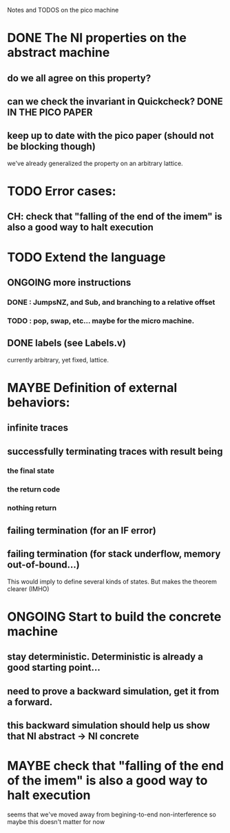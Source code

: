 #+TODO: TODO(t) | DONE(d) 
#+TODO: MAYBE(m)| NEVERMIND(n)

Notes and TODOS on the pico machine

* DONE The NI properties on the abstract machine
** do we all agree on this property? 
** can we check the invariant in Quickcheck? DONE IN THE PICO PAPER
** keep up to date with the pico paper (should not be blocking though)
   we've already generalized the property on an arbitrary lattice.

* TODO Error cases:
** CH: check that "falling of the end of the imem" is also a good way to halt execution

* TODO Extend the language
** ONGOING more instructions
*** DONE : JumpsNZ, and Sub, and branching to a relative offset
*** TODO : pop, swap, etc... maybe for the micro machine.
** DONE labels (see Labels.v)
   currently arbitrary, yet fixed, lattice.   
   
* MAYBE Definition of external behaviors: 
** infinite traces
** successfully terminating traces with result being
*** the final state
*** the return code
*** nothing return    
** failing termination (for an IF error)
** failing termination (for stack underflow, memory out-of-bound...)
This would imply to define several kinds of states.
But makes the theorem clearer (IMHO)

* ONGOING Start to build the concrete machine
** stay deterministic. Deterministic is already a good starting point...
** need to prove a backward simulation, get it from a forward.
** this backward simulation should help us show that NI abstract -> NI concrete 
  
* MAYBE check that "falling of the end of the imem" is also a good way to halt execution
  seems that we've moved away from begining-to-end
  non-interference so maybe this doesn't matter for now
